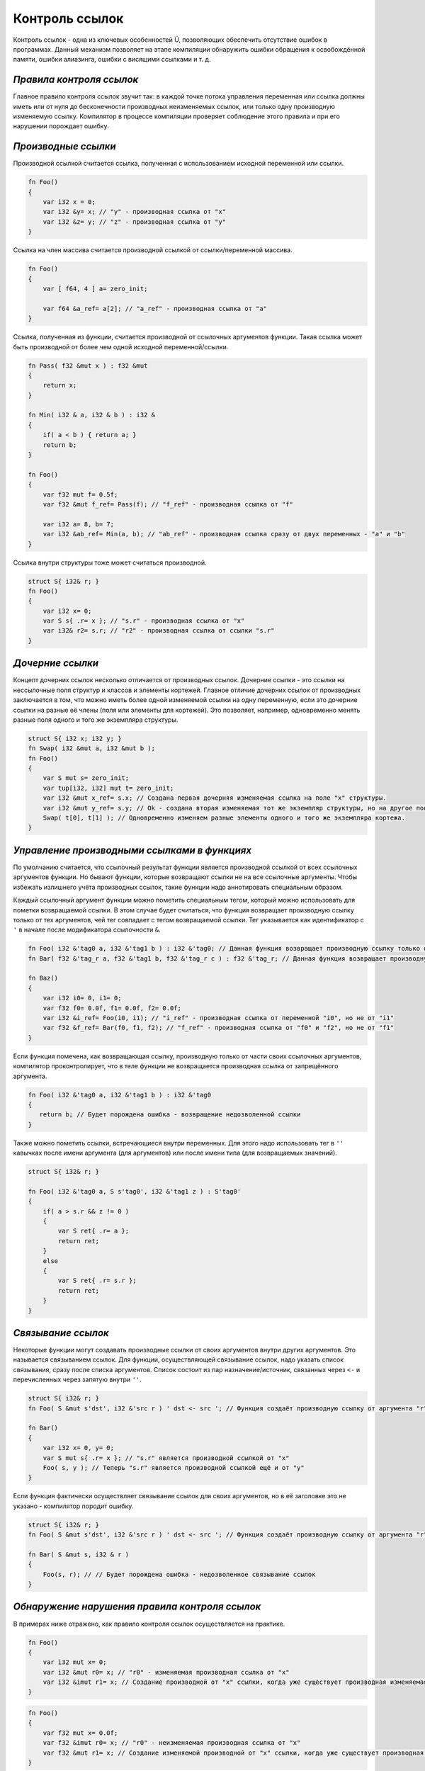 Контроль ссылок
===============

Контроль ссылок - одна из ключевых особенностей Ü, позволяющих обеспечить отсутствие ошибок в программах.
Данный механизм позволяет на этапе компиляции обнаружить ошибки обращения к освобождённой памяти, ошибки алиазинга, ошибки с висящими ссылками и т. д.

*************************
*Правила контроля ссылок*
*************************

Главное правило контроля ссылок звучит так: в каждой точке потока управления переменная или ссылка должны иметь или от нуля до бесконечности производных неизменяемых ссылок, или только одну производную изменяемую ссылку.
Компилятор в процессе компиляции проверяет соблюдение этого правила и при его нарушении порождает ошибку.

********************
*Производные ссылки*
********************

Производной ссылкой считается ссылка, полученная с использованием исходной переменной или ссылки.

.. code-block:: u_spr

   fn Foo()
   {
       var i32 x = 0;
       var i32 &y= x; // "у" - производная ссылка от "x"
       var i32 &z= y; // "z" - производная ссылка от "y"
   }

Ссылка на член массива считается производной ссылкой от ссылки/переменной массива.

.. code-block:: u_spr

   fn Foo()
   {
       var [ f64, 4 ] a= zero_init;
   
       var f64 &a_ref= a[2]; // "a_ref" - производная ссылка от "a"
   }

Ссылка, полученная из функции, считается производной от ссылочных аргументов функции.
Такая ссылка может быть производной от более чем одной исходной переменной/ссылки.

.. code-block:: u_spr

   fn Pass( f32 &mut x ) : f32 &mut
   {
       return x;
   }
   
   fn Min( i32 & a, i32 & b ) : i32 &
   {
       if( a < b ) { return a; }
       return b;
   }
   
   fn Foo()
   {
       var f32 mut f= 0.5f;
       var f32 &mut f_ref= Pass(f); // "f_ref" - производная ссылка от "f"
   
       var i32 a= 8, b= 7;
       var i32 &ab_ref= Min(a, b); // "ab_ref" - производная ссылка сразу от двух переменных - "a" и "b"
   }

Ссылка внутри структуры тоже может считаться производной.

.. code-block:: u_spr

   struct S{ i32& r; }
   fn Foo()
   {
       var i32 x= 0;
       var S s{ .r= x }; // "s.r" - производная ссылка от "x"
       var i32& r2= s.r; // "r2" - производная ссылка от ссылки "s.r"
   }

*****************
*Дочерние ссылки*
*****************

Концепт дочерних ссылок несколько отличается от производных ссылок.
Дочерние ссылки - это ссылки на нессылочные поля структур и классов и элементы кортежей.
Главное отличие дочерних ссылок от производных заключается в том, что можно иметь более одной изменяемой ссылки на одну переменную, если это дочерние ссылки на разные её члены (поля или элементы для кортежей).
Это позволяет, например, одновременно менять разные поля одного и того же экземпляра структуры.

.. code-block:: u_spr

   struct S{ i32 x; i32 y; }
   fn Swap( i32 &mut a, i32 &mut b );
   fn Foo()
   {
       var S mut s= zero_init;
       var tup[i32, i32] mut t= zero_init;
       var i32 &mut x_ref= s.x; // Создана первая дочерняя изменяемая ссылка на поле "x" структуры.
       var i32 &mut y_ref= s.y; // Ok - создана вторая изменяемая тот же экземпляр структуры, но на другое поле "y".
       Swap( t[0], t[1] ); // Одновременно изменяем разные элементы одного и того же экземпляра кортежа.
   }

*********************************************
*Управление производными ссылками в функциях*
*********************************************

По умолчанию считается, что ссылочный результат функции является производной ссылкой от всех ссылочных аргументов функции.
Но бывают функции, которые возвращают ссылки не на все ссылочные аргументы. Чтобы избежать излишнего учёта производных ссылок, такие функции надо аннотировать специальным образом.

Каждый ссылочный аргумент функции можно пометить специальным тегом, который можно использовать для пометки возвращаемой ссылки.
В этом случае будет считаться, что функция возвращает производную ссылку только от тех аргументов, чей тег совпадает с тегом возвращаемой ссылки.
Тег указывается как идентификатор с ``'`` в начале после модификатора ссылочности ``&``.

.. code-block:: u_spr

   fn Foo( i32 &'tag0 a, i32 &'tag1 b ) : i32 &'tag0; // Данная функция возвращает производную ссылку только от аргумента "a"
   fn Bar( f32 &'tag_r a, f32 &'tag1 b, f32 &'tag_r c ) : f32 &'tag_r; // Данная функция возвращает производную ссылку только от аргументов "a" и "c"
   
   fn Baz()
   {
       var i32 i0= 0, i1= 0;
       var f32 f0= 0.0f, f1= 0.0f, f2= 0.0f;
       var i32 &i_ref= Foo(i0, i1); // "i_ref" - производная ссылка от переменной "i0", но не от "i1"
       var f32 &f_ref= Bar(f0, f1, f2); // "f_ref" - производная ссылка от "f0" и "f2", но не от "f1"
   }

Если функция помечена, как возвращающая ссылку, производную только от части своих ссылочных аргументов, компилятор проконтролирует, что в теле функции не возвращается производная ссылка от запрещённого аргумента.

.. code-block:: u_spr

   fn Foo( i32 &'tag0 a, i32 &'tag1 b ) : i32 &'tag0
   {
      return b; // Будет порождена ошибка - возвращение недозволенной ссылки
   }

Также можно пометить ссылки, встречающиеся внутри переменных. Для этого надо использовать тег в ``''`` кавычках после имени аргумента (для аргументов) или после имени типа (для возвращаемых значений).

.. code-block:: u_spr

   struct S{ i32& r; }
   
   fn Foo( i32 &'tag0 a, S s'tag0', i32 &'tag1 z ) : S'tag0'
   {
       if( a > s.r && z != 0 )
       {
           var S ret{ .r= a };
           return ret;
       }
       else
       {
           var S ret{ .r= s.r };
           return ret;
       }
   }

*******************
*Связывание ссылок*
*******************

Некоторые функции могут создавать производные ссылки от своих аргументов внутри других аргументов. Это называется связыванием ссылок.
Для функции, осуществляющей связывание ссылок, надо указать список связывания, сразу после списка аргументов.
Список состоит из пар назначение/источник, связанных через ``<-`` и перечисленных через запятую внутри ``''``.

.. code-block:: u_spr

   struct S{ i32& r; }
   fn Foo( S &mut s'dst', i32 &'src r ) ' dst <- src '; // Функция создаёт производную ссылку от аргумента "r" внутри аргумента "s".

   fn Bar()
   {
       var i32 x= 0, y= 0;
       var S mut s{ .r= x }; // "s.r" является производной ссылкой от "x"
       Foo( s, y ); // Теперь "s.r" является производной ссылкой ещё и от "y"
   }

Если функция фактически осуществляет связывание ссылок для своих аргументов, но в её заголовке это не указано - компилятор породит ошибку.

.. code-block:: u_spr

   struct S{ i32& r; }
   fn Foo( S &mut s'dst', i32 &'src r ) ' dst <- src '; // Функция создаёт производную ссылку от аргумента "r" внутри аргумента "s".
   
   fn Bar( S &mut s, i32 & r )
   {
       Foo(s, r); // // Будет порождена ошибка - недозволенное связывание ссылок
   }

***********************************************
*Обнаружение нарушения правила контроля ссылок*
***********************************************

В примерах ниже отражено, как правило контроля ссылок осуществляется на практике.

.. code-block:: u_spr

   fn Foo()
   {
       var i32 mut x= 0;
       var i32 &mut r0= x; // "r0" - изменяемая производная ссылка от "x"
       var i32 &imut r1= x; // Создание производной от "x" ссылки, когда уже существует производная изменяемая ссылка. Будет порождена ошибка.
   }

.. code-block:: u_spr

   fn Foo()
   {
       var f32 mut x= 0.0f;
       var f32 &imut r0= x; // "r0" - неизменяемая производная ссылка от "x"
       var f32 &mut r1= x; // Создание изменяемой производной от "x" ссылки, когда уже существует производная ссылка. Будет порождена ошибка.
   }

.. code-block:: u_spr

   fn MutateArgs( f64 &mut a, f64 &mut b );
   
   fn Foo()
   {
       var f64 mut x= 0.0;
       MutateArgs( x, x ); // Будет порождена ошибка. Для вызова функции одновременно создаются две производные от переменной "x" ссылки.
   }

*************************************
*Обнаружение нарушения времени жизни*
*************************************

Контроль ссылок также позволяет отловить ошибки висящих ссылок, когда время жизни переменной истекло.

.. code-block:: u_spr

   struct S{ i32& r; }
   fn Foo( S &mut s'dst', i32 &'src r ) ' dst <- src '; // Функция создаёт производную ссылку от аргумента "r" внутри аргумента "s".
   
   fn Bar()
   {
       var i32 x= 0;
       var S mut s{ .r= x };
       {
           var i32 y= 0;
           Foo( s, y );
       } // Будет порождена ошибка - переменная "y" всё ещё имеет ссылки на себя при разрушении.
   }

Контроль ссылок не позволяет возвращать ссылки на локальные переменные.

.. code-block:: u_spr

   fn Foo( i32& arg ) : i32 &
   {
       var i32 x= 0;
       return x; // Будет порождена ошибка - переменная "x" всё ищё имеет ссылки на себя при разрушении.
   }
